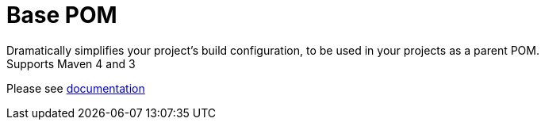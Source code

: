 = Base POM

Dramatically simplifies your project's build configuration, to be used in your projects as a parent POM. +
Supports Maven 4 and 3

Please see https://docs.flowlogix.com/base-pom[documentation]
